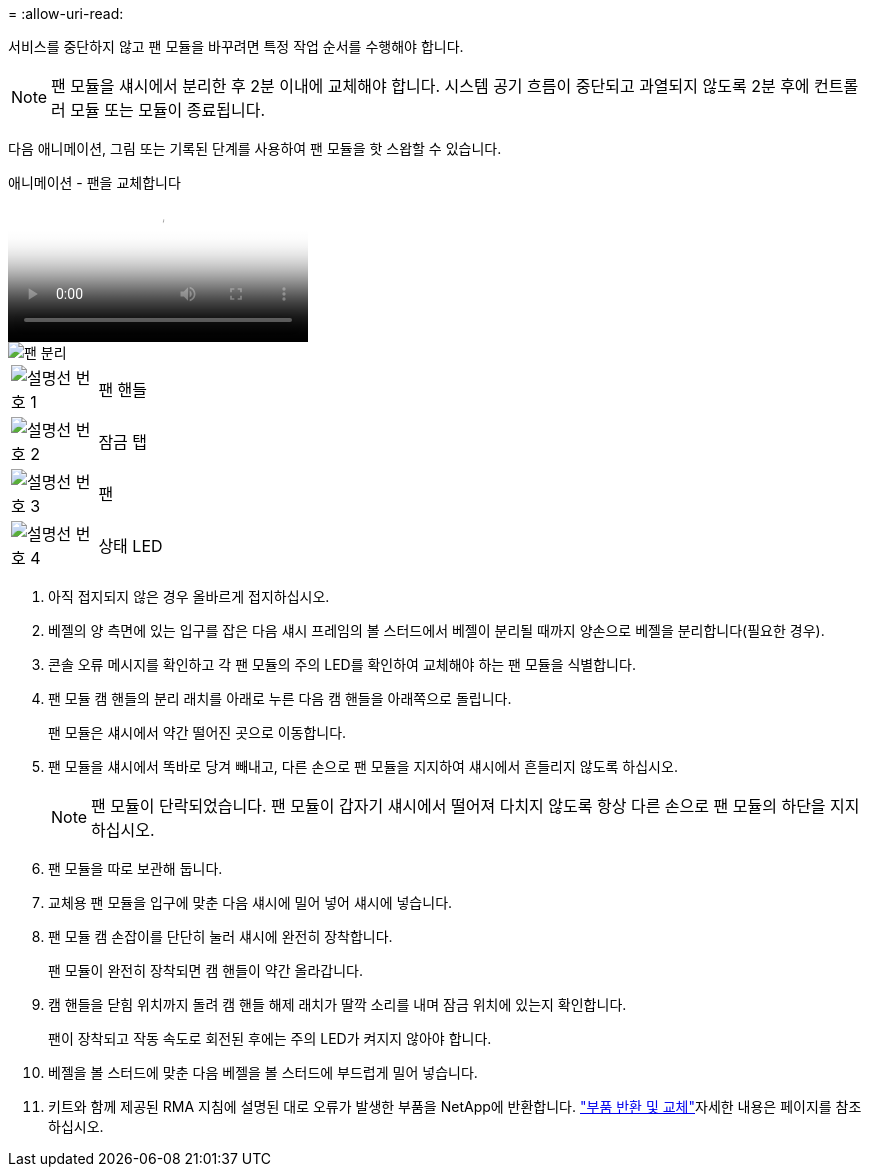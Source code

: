 = 
:allow-uri-read: 


서비스를 중단하지 않고 팬 모듈을 바꾸려면 특정 작업 순서를 수행해야 합니다.


NOTE: 팬 모듈을 섀시에서 분리한 후 2분 이내에 교체해야 합니다. 시스템 공기 흐름이 중단되고 과열되지 않도록 2분 후에 컨트롤러 모듈 또는 모듈이 종료됩니다.

다음 애니메이션, 그림 또는 기록된 단계를 사용하여 팬 모듈을 핫 스왑할 수 있습니다.

.애니메이션 - 팬을 교체합니다
video::ae59d53d-7746-402c-bd6b-aad9012efa89[panopto]
image::../media/drw_A400_Replace_fan.png[팬 분리]

[cols="10,90"]
|===


 a| 
image:../media/icon_round_1.png["설명선 번호 1"]
 a| 
팬 핸들



 a| 
image:../media/icon_round_2.png["설명선 번호 2"]
 a| 
잠금 탭



 a| 
image:../media/icon_round_3.png["설명선 번호 3"]
 a| 
팬



 a| 
image:../media/icon_round_4.png["설명선 번호 4"]
 a| 
상태 LED

|===
. 아직 접지되지 않은 경우 올바르게 접지하십시오.
. 베젤의 양 측면에 있는 입구를 잡은 다음 섀시 프레임의 볼 스터드에서 베젤이 분리될 때까지 양손으로 베젤을 분리합니다(필요한 경우).
. 콘솔 오류 메시지를 확인하고 각 팬 모듈의 주의 LED를 확인하여 교체해야 하는 팬 모듈을 식별합니다.
. 팬 모듈 캠 핸들의 분리 래치를 아래로 누른 다음 캠 핸들을 아래쪽으로 돌립니다.
+
팬 모듈은 섀시에서 약간 떨어진 곳으로 이동합니다.

. 팬 모듈을 섀시에서 똑바로 당겨 빼내고, 다른 손으로 팬 모듈을 지지하여 섀시에서 흔들리지 않도록 하십시오.
+

NOTE: 팬 모듈이 단락되었습니다. 팬 모듈이 갑자기 섀시에서 떨어져 다치지 않도록 항상 다른 손으로 팬 모듈의 하단을 지지하십시오.

. 팬 모듈을 따로 보관해 둡니다.
. 교체용 팬 모듈을 입구에 맞춘 다음 섀시에 밀어 넣어 섀시에 넣습니다.
. 팬 모듈 캠 손잡이를 단단히 눌러 섀시에 완전히 장착합니다.
+
팬 모듈이 완전히 장착되면 캠 핸들이 약간 올라갑니다.

. 캠 핸들을 닫힘 위치까지 돌려 캠 핸들 해제 래치가 딸깍 소리를 내며 잠금 위치에 있는지 확인합니다.
+
팬이 장착되고 작동 속도로 회전된 후에는 주의 LED가 켜지지 않아야 합니다.

. 베젤을 볼 스터드에 맞춘 다음 베젤을 볼 스터드에 부드럽게 밀어 넣습니다.
. 키트와 함께 제공된 RMA 지침에 설명된 대로 오류가 발생한 부품을 NetApp에 반환합니다.  https://mysupport.netapp.com/site/info/rma["부품 반환 및 교체"^]자세한 내용은 페이지를 참조하십시오.

